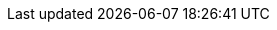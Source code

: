 :product: ProductName
:producta: PN
:this-version: 1.0
:abstract: This document provides an overview of high-level general features, capabilities, and limitations of {product} {this-version} and important product updates.

:doc-url: https://documentation.suse.com/product/version
:doc-url-beta: https://susedoc.github.io/product/master
